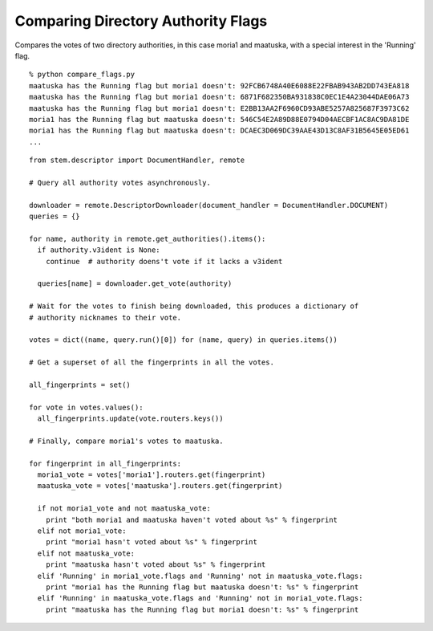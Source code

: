 Comparing Directory Authority Flags
===================================

Compares the votes of two directory authorities, in this case moria1 and
maatuska, with a special interest in the 'Running' flag.

::

  % python compare_flags.py 
  maatuska has the Running flag but moria1 doesn't: 92FCB6748A40E6088E22FBAB943AB2DD743EA818
  maatuska has the Running flag but moria1 doesn't: 6871F682350BA931838C0EC1E4A23044DAE06A73
  maatuska has the Running flag but moria1 doesn't: E2BB13AA2F6960CD93ABE5257A825687F3973C62
  moria1 has the Running flag but maatuska doesn't: 546C54E2A89D88E0794D04AECBF1AC8AC9DA81DE
  moria1 has the Running flag but maatuska doesn't: DCAEC3D069DC39AAE43D13C8AF31B5645E05ED61
  ...

::

  from stem.descriptor import DocumentHandler, remote

  # Query all authority votes asynchronously.

  downloader = remote.DescriptorDownloader(document_handler = DocumentHandler.DOCUMENT)
  queries = {}

  for name, authority in remote.get_authorities().items():
    if authority.v3ident is None:
      continue  # authority doens't vote if it lacks a v3ident

    queries[name] = downloader.get_vote(authority)

  # Wait for the votes to finish being downloaded, this produces a dictionary of
  # authority nicknames to their vote.

  votes = dict((name, query.run()[0]) for (name, query) in queries.items())

  # Get a superset of all the fingerprints in all the votes.

  all_fingerprints = set()

  for vote in votes.values():
    all_fingerprints.update(vote.routers.keys())

  # Finally, compare moria1's votes to maatuska.

  for fingerprint in all_fingerprints:
    moria1_vote = votes['moria1'].routers.get(fingerprint)
    maatuska_vote = votes['maatuska'].routers.get(fingerprint)

    if not moria1_vote and not maatuska_vote:
      print "both moria1 and maatuska haven't voted about %s" % fingerprint
    elif not moria1_vote:
      print "moria1 hasn't voted about %s" % fingerprint
    elif not maatuska_vote:
      print "maatuska hasn't voted about %s" % fingerprint
    elif 'Running' in moria1_vote.flags and 'Running' not in maatuska_vote.flags:
      print "moria1 has the Running flag but maatuska doesn't: %s" % fingerprint
    elif 'Running' in maatuska_vote.flags and 'Running' not in moria1_vote.flags:
      print "maatuska has the Running flag but moria1 doesn't: %s" % fingerprint

